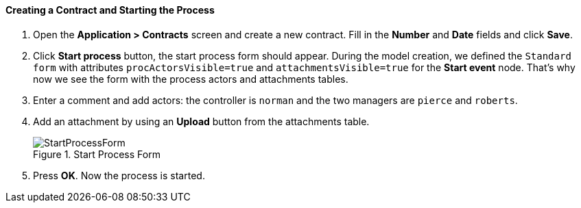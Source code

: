 :sourcesdir: ../../../../source

[[qs_start_process]]
==== Creating a Contract and Starting the Process

. Open the *Application > Contracts* screen and create a new contract. Fill in the *Number* and *Date* fields and click *Save*.
. Click *Start process* button, the start process form should appear. During the model creation, we defined the `Standard form` with attributes `procActorsVisible=true` and `attachmentsVisible=true` for the *Start event* node. That's why now we see the form with the process actors and attachments tables.
. Enter a comment and add actors: the controller is `norman` and the two managers are `pierce` and `roberts`.
. Add an attachment by using an *Upload* button from the attachments table.
+
.Start Process Form
image::StartProcessForm.png[align="center"]

. Press *OK*. Now the process is started.

